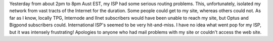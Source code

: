 .. title: ISP Troubles
.. slug: ISP_Troubles
.. date: 2008-05-04 07:51:00 UTC+10:00
.. tags: site
.. category: 
.. link: 

Yesterday from about 2pm to 8pm Aust EST, my ISP had some serious routing
problems. This, unfortunately, isolated my network from vast tracts of the
Internet for the duration. Some people could get to my site, whereas others
could not. As far as I know, locally TPG, Internode and IInet subscribers
would have been unable to reach my site, but Optus and Bigpond subscribers
could. International ISP's seemed to be very hit-and-miss. I have no idea what
went pop for my ISP, but it was intensely frustrating! Apologies to anyone who
had mail problems with my site or couldn't access the web site.
